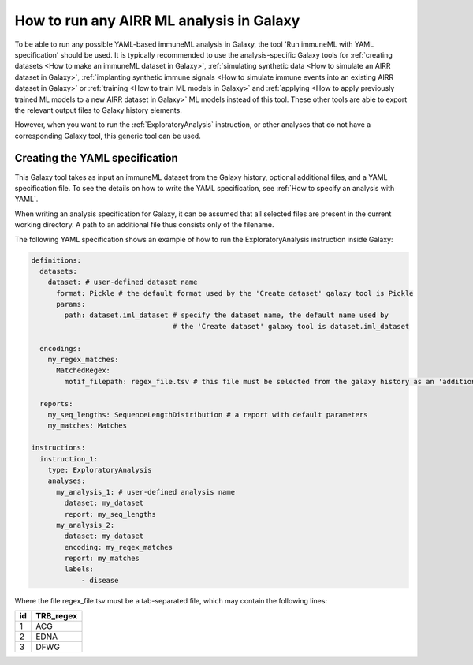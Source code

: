 How to run any AIRR ML analysis in Galaxy
=========================================

To be able to run any possible YAML-based immuneML analysis in Galaxy, the tool 'Run immuneML with YAML specification' should be used.
It is typically recommended to use the analysis-specific Galaxy tools for :ref:`creating datasets <How to make an immuneML dataset in Galaxy>`,
:ref:`simulating synthetic data <How to simulate an AIRR dataset in Galaxy>`,
:ref:`implanting synthetic immune signals <How to simulate immune events into an existing AIRR dataset in Galaxy>` or
:ref:`training <How to train ML models in Galaxy>` and :ref:`applying <How to apply previously trained ML models to a new AIRR dataset in Galaxy>` ML models instead of this tool.
These other tools are able to export the relevant output files to Galaxy history elements.

However, when you want to run the :ref:`ExploratoryAnalysis` instruction, or other analyses that do not have a corresponding Galaxy tool, this generic tool can be used.


Creating the YAML specification
---------------------------------------------

This Galaxy tool takes as input an immuneML dataset from the Galaxy history, optional additional files, and a YAML specification file.
To see the details on how to write the YAML specification, see :ref:`How to specify an analysis with YAML`.

When writing an analysis specification for Galaxy, it can be assumed that all selected files are present in the current working directory. A path
to an additional file thus consists only of the filename.

The following YAML specification shows an example of how to run the ExploratoryAnalysis instruction inside Galaxy:


.. highlight:: yaml
.. code-block:: yaml

  definitions:
    datasets:
      dataset: # user-defined dataset name
        format: Pickle # the default format used by the 'Create dataset' galaxy tool is Pickle
        params:
          path: dataset.iml_dataset # specify the dataset name, the default name used by
                                    # the 'Create dataset' galaxy tool is dataset.iml_dataset

    encodings:
      my_regex_matches:
        MatchedRegex:
          motif_filepath: regex_file.tsv # this file must be selected from the galaxy history as an 'additional file'

    reports:
      my_seq_lengths: SequenceLengthDistribution # a report with default parameters
      my_matches: Matches

  instructions:
    instruction_1:
      type: ExploratoryAnalysis
      analyses:
        my_analysis_1: # user-defined analysis name
          dataset: my_dataset
          report: my_seq_lengths
        my_analysis_2:
          dataset: my_dataset
          encoding: my_regex_matches
          report: my_matches
          labels:
              - disease

Where the file regex_file.tsv must be a tab-separated file, which may contain the following lines:

====  ==========
id    TRB_regex
====  ==========
1     ACG
2     EDNA
3     DFWG
====  ==========


